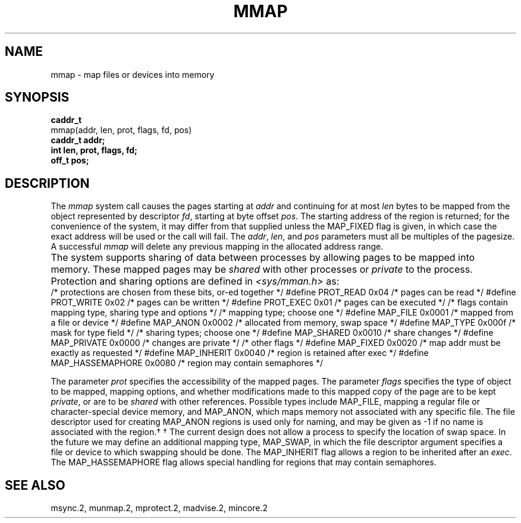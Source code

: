 .\" Copyright (c) 1991 Regents of the University of California.
.\" All rights reserved.
.\"
.\" %sccs.include.redist.man%
.\"
.\"	@(#)mmap.2	6.1 (Berkeley) 05/27/91
.\"
.TH MMAP 2 ""
.UC 7
.SH NAME
mmap \- map files or devices into memory
.SH SYNOPSIS
.nf
.B caddr_t
mmap(addr, len, prot, flags, fd, pos)
.B caddr_t addr;
.B int len, prot, flags, fd;
.B off_t pos;
.fi
.SH DESCRIPTION
.PP
The \fImmap\fP system call
causes the pages starting at \fIaddr\fP and continuing
for at most \fIlen\fP bytes to be mapped from the object represented by
descriptor \fIfd\fP, starting at byte offset \fIpos\fP.
The starting address of the region is returned;
for the convenience of the system,
it may differ from that supplied
unless the MAP_FIXED flag is given,
in which case the exact address will be used or the call will fail.
The \fIaddr\fP, \fIlen\fP, and \fIpos\fP parameters
must all be multiples of the pagesize.
A successful \fImmap\fP will delete any previous mapping
in the allocated address range.
.PP
The system supports sharing of data between processes
by allowing pages to be mapped into memory.  These mapped
pages may be \fIshared\fP with other processes or \fIprivate\fP
to the process.
Protection and sharing options are defined in \fI<sys/mman.h>\fP as:
.DS
.ta \w'#define\ \ 'u +\w'MAP_HASSEMAPHORE\ \ 'u +\w'0x0080\ \ 'u
/* protections are chosen from these bits, or-ed together */
#define	PROT_READ	0x04	/* pages can be read */
#define	PROT_WRITE	0x02	/* pages can be written */
#define	PROT_EXEC	0x01	/* pages can be executed */
.DE
.DS
.ta \w'#define\ \ 'u +\w'MAP_HASSEMAPHORE\ \ 'u +\w'0x0080\ \ 'u
/* flags contain mapping type, sharing type and options */
/* mapping type; choose one */
#define MAP_FILE	0x0001	/* mapped from a file or device */
#define MAP_ANON	0x0002	/* allocated from memory, swap space */
#define MAP_TYPE	0x000f	/* mask for type field */
.DE
.DS
.ta \w'#define\ \ 'u +\w'MAP_HASSEMAPHORE\ \ 'u +\w'0x0080\ \ 'u
/* sharing types; choose one */
#define	MAP_SHARED	0x0010	/* share changes */
#define	MAP_PRIVATE	0x0000	/* changes are private */
.DE
.DS
.ta \w'#define\ \ 'u +\w'MAP_HASSEMAPHORE\ \ 'u +\w'0x0080\ \ 'u
/* other flags */
#define MAP_FIXED	0x0020	/* map addr must be exactly as requested */
#define MAP_INHERIT	0x0040	/* region is retained after exec */
#define MAP_HASSEMAPHORE	0x0080	/* region may contain semaphores */
.DE
.PP
The parameter \fIprot\fP specifies the accessibility
of the mapped pages.
The parameter \fIflags\fP specifies
the type of object to be mapped,
mapping options, and
whether modifications made to
this mapped copy of the page
are to be kept \fIprivate\fP, or are to be \fIshared\fP with
other references.
Possible types include MAP_FILE,
mapping a regular file or character-special device memory,
and MAP_ANON, which maps memory not associated with any specific file.
The file descriptor used for creating MAP_ANON regions is used only
for naming, and may be given as \-1 if no name
is associated with the region.\(dg
.FS
\(dg The current design does not allow a process
to specify the location of swap space.
In the future we may define an additional mapping type, MAP_SWAP,
in which the file descriptor argument specifies a file
or device to which swapping should be done.
.FE
The MAP_INHERIT flag allows a region to be inherited after an \fIexec\fP.
The MAP_HASSEMAPHORE flag allows special handling for
regions that may contain semaphores.
.SH "SEE ALSO"
msync.2, munmap.2, mprotect.2, madvise.2, mincore.2
